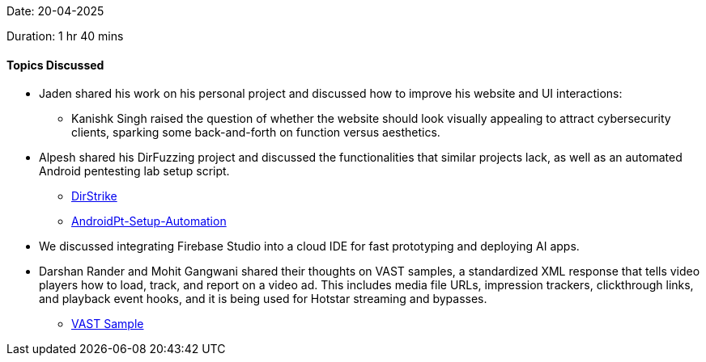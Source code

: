 Date: 20-04-2025

Duration: 1 hr 40 mins

==== Topics Discussed

* Jaden shared his work on his personal project and discussed how to improve his website and UI interactions:
    ** Kanishk Singh raised the question of whether the website should look visually appealing to attract cybersecurity clients, sparking some back-and-forth on function versus aesthetics.
* Alpesh shared his DirFuzzing project and discussed the functionalities that similar projects lack, as well as an automated Android pentesting lab setup script.
    ** link:https://github.com/Alpastx/DirStrike[DirStrike^]
    ** link:https://github.com/Alpastx/AndroidPt-Setup-Automation[AndroidPt-Setup-Automation^]
* We discussed integrating Firebase Studio into a cloud IDE for fast prototyping and deploying AI apps.
* Darshan Rander and Mohit Gangwani shared their thoughts on VAST samples, a standardized XML response that tells video players how to load, track, and report on a video ad. This includes media file URLs, impression trackers, clickthrough links, and playback event hooks, and it is being used for Hotstar streaming and bypasses.
    ** link:https://docs.broadsign.com/broadsign-ayuda/vast-sample-xml.html[VAST Sample^]

